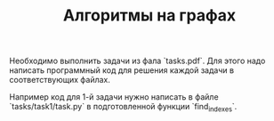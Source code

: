#+TITLE: Алгоритмы на графах

Необходимо выполнить задачи из фала `tasks.pdf`.
Для этого надо написать программный код для решения
каждой задачи в соответствующих файлах.

Например код для 1-й задачи нужно написать
в файле `tasks/task1/task.py` в подготовленной
функции `find_indexes`.

